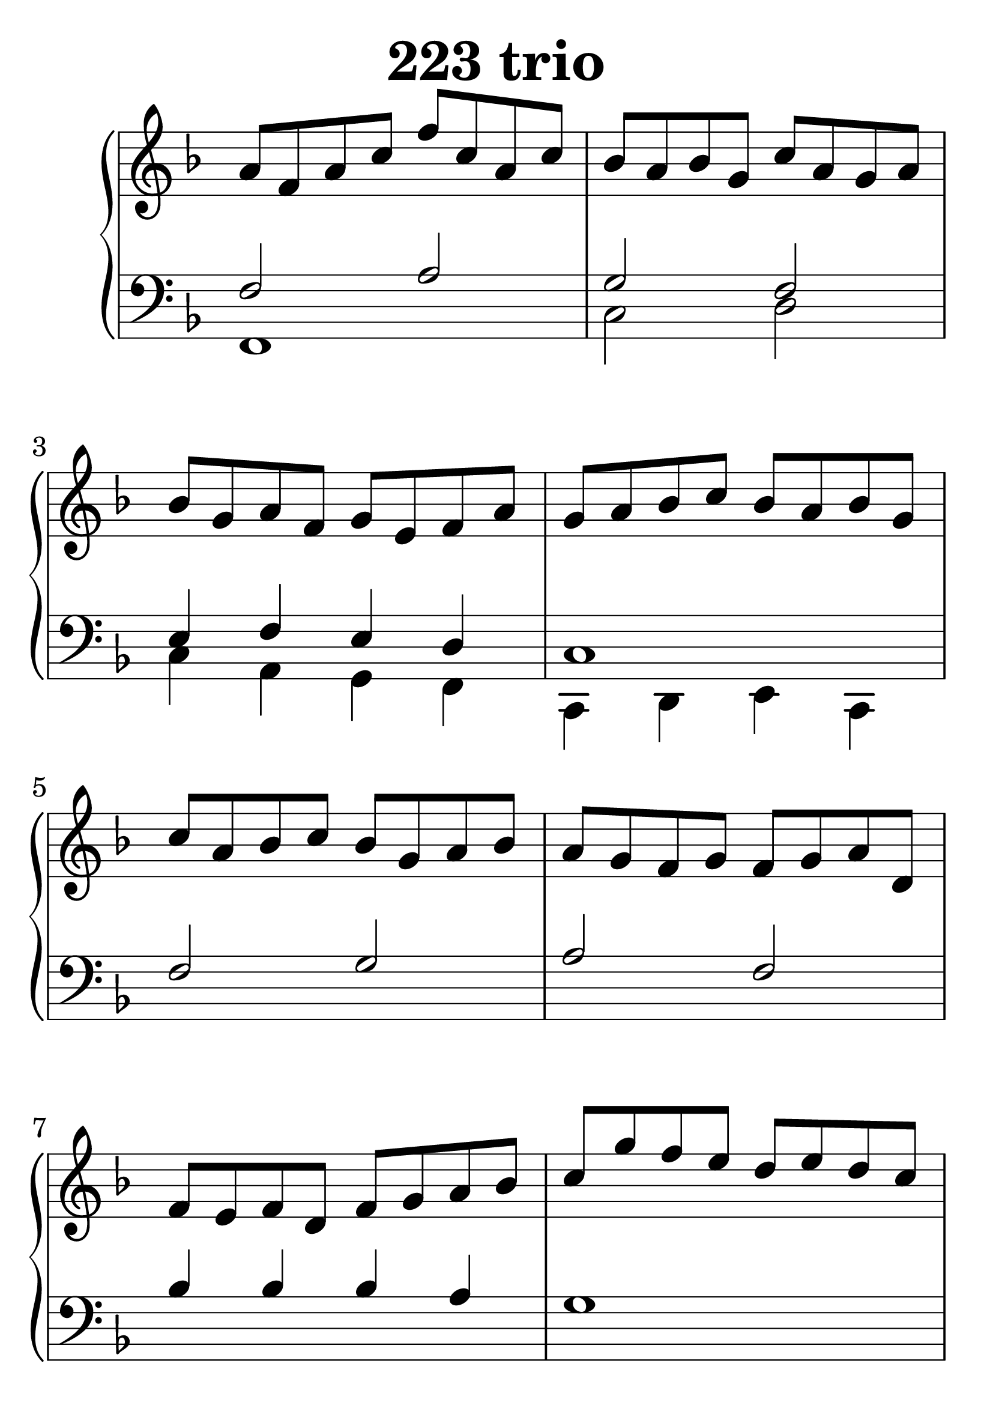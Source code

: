 \header {
  title = "223 trio"
}
\version "2.18.2"

#(set-global-staff-size 38)

global = {
  \key f \major
  \time 4/4
}

rightOne = \relative c'' {
  \global
  %  \autoBeamOff
a8 f a c f c a c
bes a bes g c a g a
bes g a f g e f a
g a bes c bes a bes g
c a bes c bes g a bes
a g f g f g a d, f e f d
f g a bes c g' f e d e d c
c bes c f, d' c d f,
e' f g c, d e f a
c, bes c f d c d e
f8 e d c bes c d bes a1
  % Music follows here.
}

rightTwo = \relative c' {
  \global

  % Music follows here.
  
}

leftOne = \relative c {
  \global
f2 a2 g2 f2 e4 f e d c1
f2 g a f bes4 bes bes a g1
a2 bes c f, a4 a g g f1~f1
  % Music follows here.
}



leftTwo = \relative c, {
  \global
f1 c'2 d2 c4 a g f c d e c
}
 

 
%ketto = \lyricmode {
%\repeat "unfold" 12 { \skip 8 } 
%\set stanza = #"23.7. "
%\once \override LyricText.self-alignment-X = #LEFT "Áldalak téged, Atyám, mennynek és föld" -- nek Is -- te -- ne,,
%\once \override LyricText.self-alignment-X = #LEFT "mert feltártad a kicsinyeknek" or -- szá -- god tit -- ka -- it.
%}


\score {
 

  \new PianoStaff \with {
    instrumentName = ""
  } <<
    \new Staff = "right" \with { 
      midiInstrument = "acoustic grand"
    } << 
      \override Staff.TimeSignature.stencil = ##f
      \new Voice = "rightOne" {
        \override Stem  #'direction = #UP
        \transpose f f {\rightOne  } 
      }
      
     
      \new Voice = "rightTwo" {
        \override Stem  #'direction = #DOWN
        \transpose f f {\rightTwo }
      }
     
    >>

    
    \new Staff = "left" \with {
      midiInstrument = "acoustic grand"
    } { 
      \override Staff.TimeSignature.stencil = ##f
      \clef bass << \transpose f f {\leftOne   } 
                    \\ \transpose f f {\leftTwo  } >> }
    
      %\new Lyrics \with { alignBelowContext = "left" }
      %\lyricsto "rightOne"{ \ketto}
      
  >>
   \layout {
  ragged-right = ##f

  \context {
    \Score
      \override LyricText #'font-size = #+2
  }
} 
  \midi {
    \tempo 4=100
  }
}
%\markup { \fontsize #+3 \column{
%  \line{  \bold "21.7."  "Áldalak téged, Atyám, mennynek és föld | nek Istene, " }
%  \line{ \hspace #30  "mert feltártad a kicsinyeknek | országod titkait."}
%  }
%  }